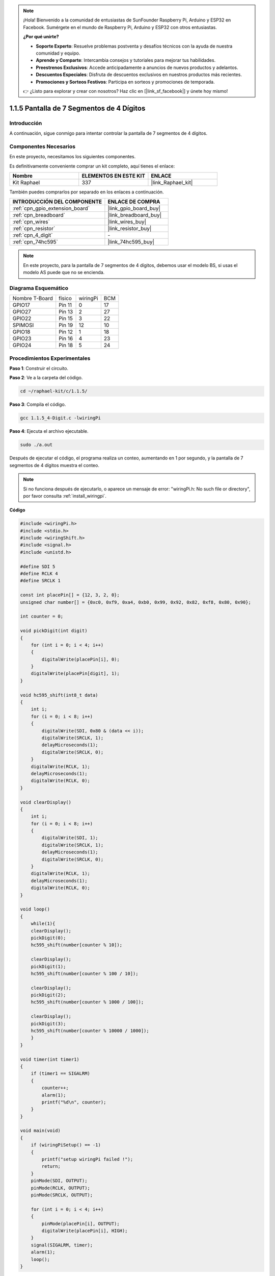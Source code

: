.. note::

    ¡Hola! Bienvenido a la comunidad de entusiastas de SunFounder Raspberry Pi, Arduino y ESP32 en Facebook. Sumérgete en el mundo de Raspberry Pi, Arduino y ESP32 con otros entusiastas.

    **¿Por qué unirte?**

    - **Soporte Experto**: Resuelve problemas postventa y desafíos técnicos con la ayuda de nuestra comunidad y equipo.
    - **Aprende y Comparte**: Intercambia consejos y tutoriales para mejorar tus habilidades.
    - **Preestrenos Exclusivos**: Accede anticipadamente a anuncios de nuevos productos y adelantos.
    - **Descuentos Especiales**: Disfruta de descuentos exclusivos en nuestros productos más recientes.
    - **Promociones y Sorteos Festivos**: Participa en sorteos y promociones de temporada.

    👉 ¿Listo para explorar y crear con nosotros? Haz clic en [|link_sf_facebook|] y únete hoy mismo!

.. _1.1.5_c_pi5:

1.1.5 Pantalla de 7 Segmentos de 4 Dígitos
================================================

Introducción
-----------------

A continuación, sigue conmigo para intentar controlar la pantalla de 7 segmentos de 4 dígitos.

Componentes Necesarios
------------------------------

En este proyecto, necesitamos los siguientes componentes.

.. image:: ../img/list_4_digit.png

Es definitivamente conveniente comprar un kit completo, aquí tienes el enlace:

.. list-table::
    :widths: 20 20 20
    :header-rows: 1

    *   - Nombre	
        - ELEMENTOS EN ESTE KIT
        - ENLACE
    *   - Kit Raphael
        - 337
        - |link_Raphael_kit|

También puedes comprarlos por separado en los enlaces a continuación.

.. list-table::
    :widths: 30 20
    :header-rows: 1

    *   - INTRODUCCIÓN DEL COMPONENTE
        - ENLACE DE COMPRA

    *   - :ref:`cpn_gpio_extension_board`
        - |link_gpio_board_buy|
    *   - :ref:`cpn_breadboard`
        - |link_breadboard_buy|
    *   - :ref:`cpn_wires`
        - |link_wires_buy|
    *   - :ref:`cpn_resistor`
        - |link_resistor_buy|
    *   - :ref:`cpn_4_digit`
        - \-
    *   - :ref:`cpn_74hc595`
        - |link_74hc595_buy|

.. note::
    En este proyecto, para la pantalla de 7 segmentos de 4 dígitos, debemos usar el modelo BS, si usas el modelo AS puede que no se encienda.
Diagrama Esquemático
--------------------------

============== ======== ======== ===
Nombre T-Board físico   wiringPi BCM
GPIO17         Pin 11   0        17
GPIO27         Pin 13   2        27
GPIO22         Pin 15   3        22
SPIMOSI        Pin 19   12       10
GPIO18         Pin 12   1        18
GPIO23         Pin 16   4        23
GPIO24         Pin 18   5        24
============== ======== ======== ===

.. image:: ../img/schmatic_4_digit.png


Procedimientos Experimentales
-----------------------------------

**Paso 1**: Construir el circuito.

.. image:: ../img/image80.png

**Paso 2**: Ve a la carpeta del código.

.. raw:: html

   <run></run>

.. code-block:: 

    cd ~/raphael-kit/c/1.1.5/

**Paso 3**: Compila el código.

.. raw:: html

   <run></run>

.. code-block:: 

    gcc 1.1.5_4-Digit.c -lwiringPi

**Paso 4**: Ejecuta el archivo ejecutable.

.. raw:: html

   <run></run>

.. code-block:: 

    sudo ./a.out

Después de ejecutar el código, el programa realiza un conteo, aumentando en 1 por segundo, y la pantalla de 7 segmentos de 4 dígitos muestra el conteo.


.. note::

    Si no funciona después de ejecutarlo, o aparece un mensaje de error: \"wiringPi.h: No such file or directory\", por favor consulta :ref:`install_wiringpi`.
**Código**

.. code-block:: c

    #include <wiringPi.h>
    #include <stdio.h>
    #include <wiringShift.h>
    #include <signal.h>
    #include <unistd.h>

    #define SDI 5
    #define RCLK 4
    #define SRCLK 1

    const int placePin[] = {12, 3, 2, 0};
    unsigned char number[] = {0xc0, 0xf9, 0xa4, 0xb0, 0x99, 0x92, 0x82, 0xf8, 0x80, 0x90};

    int counter = 0;

    void pickDigit(int digit)
    {
        for (int i = 0; i < 4; i++)
        {
            digitalWrite(placePin[i], 0);
        }
        digitalWrite(placePin[digit], 1);
    }

    void hc595_shift(int8_t data)
    {
        int i;
        for (i = 0; i < 8; i++)
        {
            digitalWrite(SDI, 0x80 & (data << i));
            digitalWrite(SRCLK, 1);
            delayMicroseconds(1);
            digitalWrite(SRCLK, 0);
        }
        digitalWrite(RCLK, 1);
        delayMicroseconds(1);
        digitalWrite(RCLK, 0);
    }

    void clearDisplay()
    {
        int i;
        for (i = 0; i < 8; i++)
        {
            digitalWrite(SDI, 1);
            digitalWrite(SRCLK, 1);
            delayMicroseconds(1);
            digitalWrite(SRCLK, 0);
        }
        digitalWrite(RCLK, 1);
        delayMicroseconds(1);
        digitalWrite(RCLK, 0);
    }

    void loop()
    {
        while(1){
        clearDisplay();
        pickDigit(0);
        hc595_shift(number[counter % 10]);

        clearDisplay();
        pickDigit(1);
        hc595_shift(number[counter % 100 / 10]);

        clearDisplay();
        pickDigit(2);
        hc595_shift(number[counter % 1000 / 100]);
    
        clearDisplay();
        pickDigit(3);
        hc595_shift(number[counter % 10000 / 1000]);
        }
    }

    void timer(int timer1)
    { 
        if (timer1 == SIGALRM)
        { 
            counter++;
            alarm(1); 
            printf("%d\n", counter);
        }
    }

    void main(void)
    {
        if (wiringPiSetup() == -1)
        { 
            printf("setup wiringPi failed !");
            return;
        }
        pinMode(SDI, OUTPUT); 
        pinMode(RCLK, OUTPUT);
        pinMode(SRCLK, OUTPUT);
        
        for (int i = 0; i < 4; i++)
        {
            pinMode(placePin[i], OUTPUT);
            digitalWrite(placePin[i], HIGH);
        }
        signal(SIGALRM, timer); 
        alarm(1);               
        loop(); 
    }


**Explicación del Código**

.. code-block:: c

    const int placePin[] = {12, 3, 2, 0};

Estos cuatro pines controlan los pines de ánodo común de la pantalla de 7 segmentos de cuatro dígitos.

.. code-block:: c

    unsigned char number[] = {0xc0, 0xf9, 0xa4, 0xb0, 0x99, 0x92, 0x82, 0xf8, 0x80, 0x90};

Un arreglo de códigos de segmentos de 0 a 9 en Hexadecimal (Ánodo común).

.. code-block:: c

    void pickDigit(int digit)
    {
        for (int i = 0; i < 4; i++)
        {
            digitalWrite(placePin[i], 0);
        }
        digitalWrite(placePin[digit], 1);
    }

Selecciona la posición del valor. Solo una posición debe estar habilitada cada vez. La posición habilitada se establecerá en alto.

.. code-block:: c

    void loop()
    {
        while(1){
        clearDisplay();
        pickDigit(0);
        hc595_shift(number[counter % 10]);

        clearDisplay();
        pickDigit(1);
        hc595_shift(number[counter % 100 / 10]);

        clearDisplay();
        pickDigit(2);
        hc595_shift(number[counter % 1000 / 100]);
    
        clearDisplay();
        pickDigit(3);
        hc595_shift(number[counter % 10000 / 1000]);
        }
    }

La función se usa para configurar el número mostrado en la pantalla de 7 segmentos de 4 dígitos.

* ``clearDisplay()``: escribe 11111111 para apagar estos ocho LED en la pantalla de 7 segmentos y así borrar el contenido mostrado.
* ``pickDigit(0)``: selecciona el cuarto dígito de la pantalla de 7 segmentos.
* ``hc595_shift(number[counter%10])``: el número en el dígito de unidades del contador se mostrará en el cuarto segmento.

.. code-block:: c

    signal(SIGALRM, timer);

Esta es una función proporcionada por el sistema, el prototipo del código es:

.. code-block:: c

    sig_t signal(int signum,sig_t handler);

Después de ejecutar ``signal()``, una vez que el proceso recibe el correspondiente signum (en este caso SIGALRM), inmediatamente pausa la tarea existente y procesa la función establecida (en este caso ``timer(sig)``).

.. code-block:: c

    alarm(1);

Esta es también una función proporcionada por el sistema. El prototipo del código es:

.. code-block:: c

    unsigned int alarm (unsigned int seconds);

Genera una señal SIGALRM después de un cierto número de segundos.

.. code-block:: c

    void timer(int timer1)
    { 
        if (timer1 == SIGALRM)
        { 
            counter++;
            alarm(1); 
            printf("%d\n", counter);
        }
    }

Usamos las funciones anteriores para implementar la función de temporizador.
Después de que ``alarm()`` genera la señal SIGALRM, se llama a la función del temporizador. Se suma 1 al contador, y la función ``alarm(1)`` se llamará repetidamente después de 1 segundo.

Imagen del Fenómeno
---------------------------

.. image:: ../img/image81.jpeg

